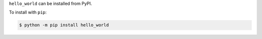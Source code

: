 .. start installation

``hello_world`` can be installed from PyPI.

To install with ``pip``:

.. code-block:: bash

	$ python -m pip install hello_world

.. end installation
